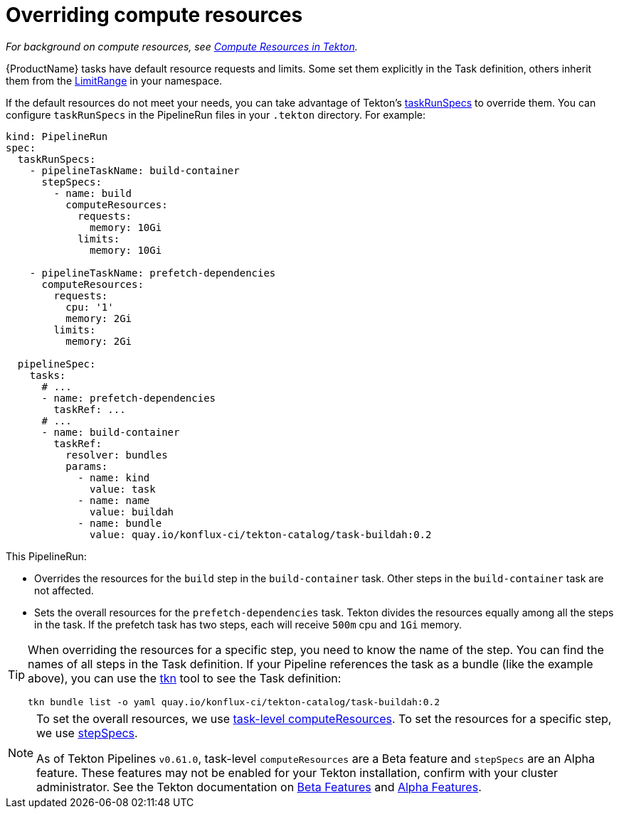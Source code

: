 = Overriding compute resources

_For background on compute resources, see link:https://tekton.dev/docs/pipelines/compute-resources/[Compute Resources in Tekton]._

{ProductName} tasks have default resource requests and limits.
Some set them explicitly in the Task definition,
others inherit them from the link:https://tekton.dev/docs/pipelines/compute-resources/#limitrange-support[LimitRange] in your namespace.

If the default resources do not meet your needs, you can take advantage of Tekton's
link:https://tekton.dev/docs/pipelines/pipelineruns/#specifying-taskrunspecs[taskRunSpecs] to override them.
You can configure `taskRunSpecs` in the PipelineRun files in your `.tekton` directory. For example:

[source,yaml]
----
kind: PipelineRun
spec:
  taskRunSpecs:
    - pipelineTaskName: build-container
      stepSpecs:
        - name: build
          computeResources:
            requests:
              memory: 10Gi
            limits:
              memory: 10Gi

    - pipelineTaskName: prefetch-dependencies
      computeResources:
        requests:
          cpu: '1'
          memory: 2Gi
        limits:
          memory: 2Gi

  pipelineSpec:
    tasks:
      # ...
      - name: prefetch-dependencies
        taskRef: ...
      # ...
      - name: build-container
        taskRef:
          resolver: bundles
          params:
            - name: kind
              value: task
            - name: name
              value: buildah
            - name: bundle
              value: quay.io/konflux-ci/tekton-catalog/task-buildah:0.2
----

This PipelineRun:

* Overrides the resources for the `build` step in the `build-container` task.
  Other steps in the `build-container` task are not affected.
* Sets the overall resources for the `prefetch-dependencies` task.
  Tekton divides the resources equally among all the steps in the task.
  If the prefetch task has two steps, each will receive `500m` cpu and `1Gi` memory.

[TIP]
====
When overriding the resources for a specific step, you need to know the name of the step.
You can find the names of all steps in the Task definition.
If your Pipeline references the task as a bundle (like the example above), you can use the
link:https://tekton.dev/docs/cli/[tkn] tool to see the Task definition:

[source]
----
tkn bundle list -o yaml quay.io/konflux-ci/tekton-catalog/task-buildah:0.2
----

====

[NOTE]
====
To set the overall resources, we use
link:https://tekton.dev/docs/pipelines/compute-resources/#task-level-compute-resources-configuration[task-level computeResources].
To set the resources for a specific step, we use
link:https://tekton.dev/docs/pipelines/taskruns/#configuring-task-steps-and-sidecars-in-a-taskrun[stepSpecs].

As of Tekton Pipelines `v0.61.0`, task-level `computeResources` are a Beta feature and `stepSpecs` are an Alpha feature.
These features may not be enabled for your Tekton installation, confirm with your cluster administrator.
See the Tekton documentation on
link:https://tekton.dev/docs/pipelines/additional-configs/#beta-features[Beta Features] and
link:https://tekton.dev/docs/pipelines/additional-configs/#alpha-features[Alpha Features].

====
